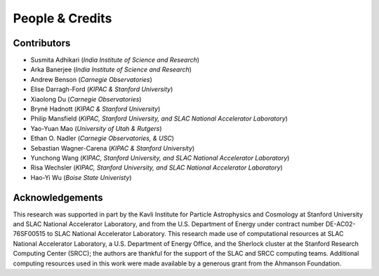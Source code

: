 People & Credits
================


Contributors
------------

- Susmita Adhikari (*India Institute of Science and Research*)
- Arka Banerjee (*India Institute of Science and Research*)
- Andrew Benson (*Carnegie Observatories*)
- Elise Darragh-Ford (*KIPAC & Stanford University*)
- Xiaolong Du (*Carnegie Observatories*)
- Bryné Hadnott (*KIPAC & Stanford University*)
- Philip Mansfield (*KIPAC, Stanford University, and SLAC National Accelerator Laboratory*)
- Yao-Yuan Mao (*University of Utah & Rutgers*)
- Ethan O. Nadler (*Carnegie Observatories, & USC*)
- Sebastian Wagner-Carena (*KIPAC & Stanford University*)
- Yunchong Wang (*KIPAC, Stanford University, and SLAC National Accelerator Laboratory*)
- Risa Wechsler (*KIPAC, Stanford University, and SLAC National Accelerator Laboratory*)
- Hao-Yi Wu (*Boise State Univeristy*)

Acknowledgements
----------------

This research was supported in part by the Kavli Institute for Particle Astrophysics and Cosmology at Stanford University and SLAC National Accelerator Laboratory, and from the U.S. Department of Energy under contract number DE-AC02-76SF00515 to SLAC National Accelerator Laboratory.  This research made use of computational resources at SLAC National Accelerator Laboratory, a U.S. Department of Energy Office, and the Sherlock cluster at the Stanford Research Computing Center (SRCC); the authors are thankful for the support of the SLAC and SRCC computing teams. Additional computing resources used in this work were made available by a generous grant from the Ahmanson Foundation.
